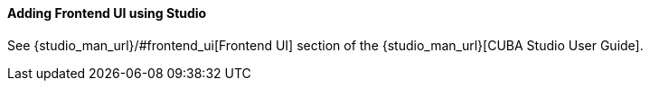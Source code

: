 :sourcesdir: ../../../../source

[[front_in_studio]]
==== Adding Frontend UI using Studio

See {studio_man_url}/#frontend_ui[Frontend UI] section of the {studio_man_url}[CUBA Studio User Guide].

